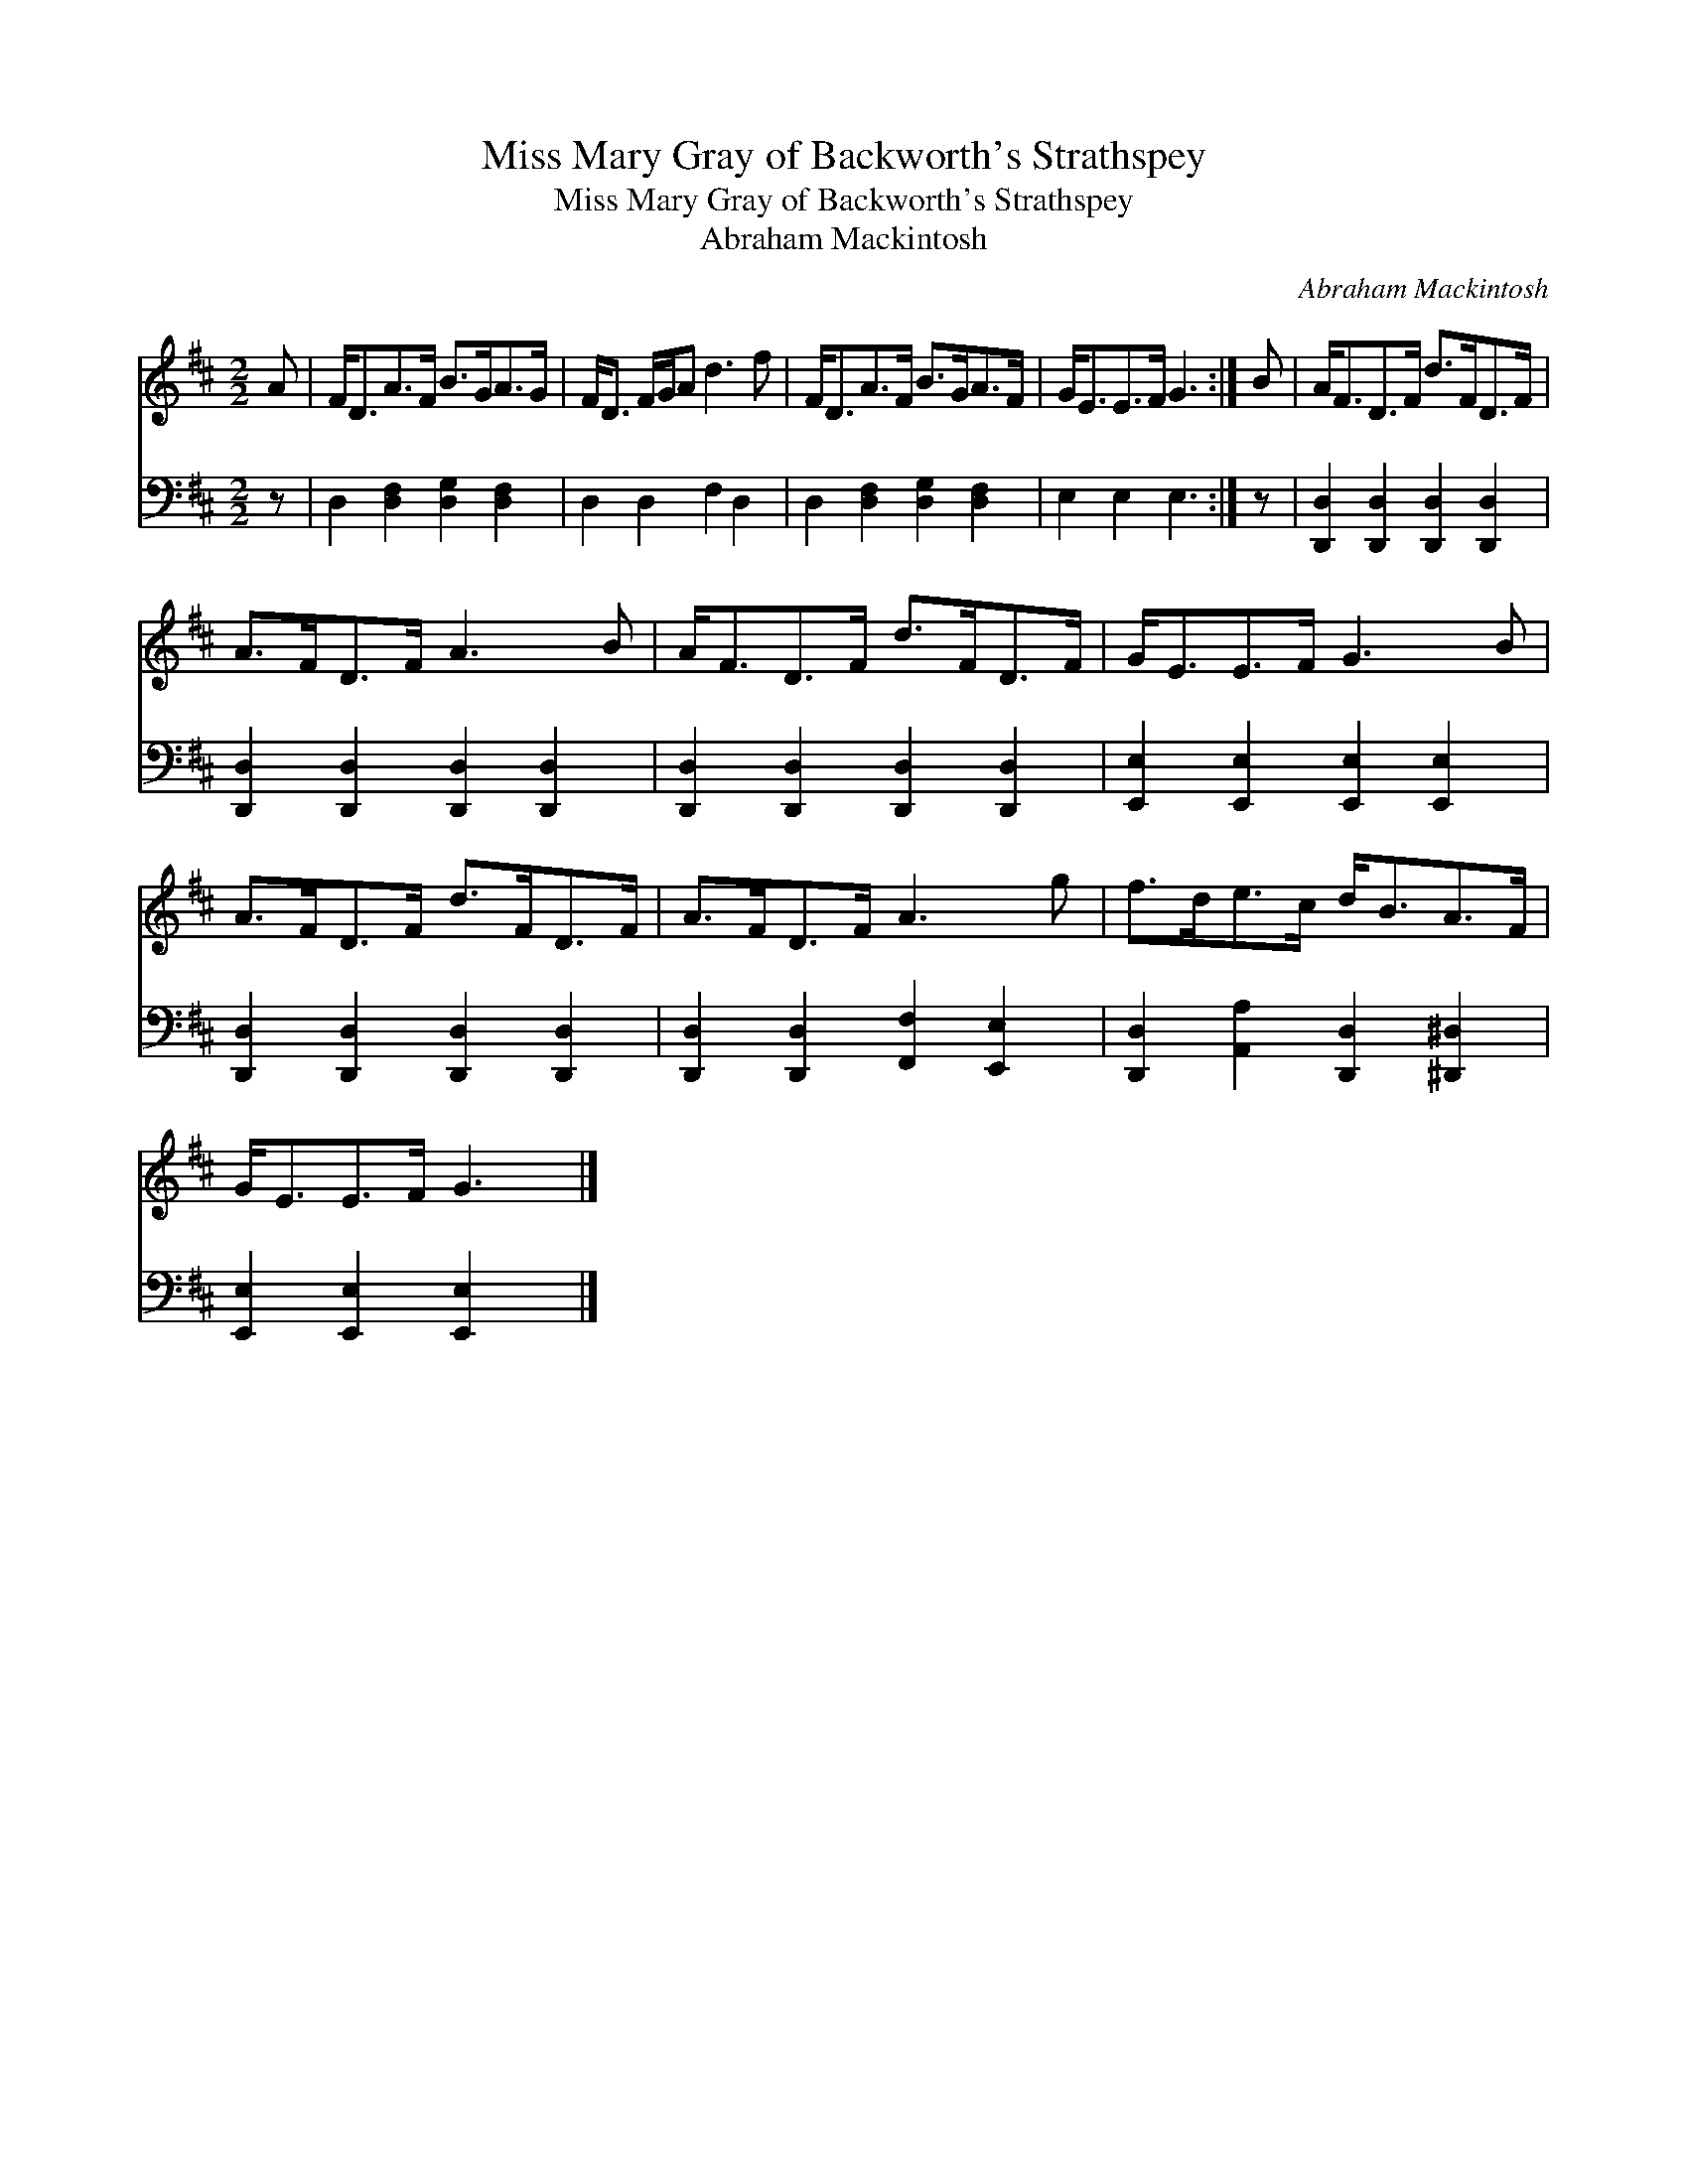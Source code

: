 X:1
T:Miss Mary Gray of Backworth's Strathspey
T:Miss Mary Gray of Backworth's Strathspey
T:Abraham Mackintosh
C:Abraham Mackintosh
%%score 1 2
L:1/8
M:2/2
K:D
V:1 treble 
V:2 bass 
V:1
 A | F<DA>F B>GA>G | F<D F/G/A d3 f | F<DA>F B>GA>F | G<EE>F G3 :| B | A<FD>F d>FD>F | %7
 A>FD>F A3 B | A<FD>F d>FD>F | G<EE>F G3 B | A>FD>F d>FD>F | A>FD>F A3 g | f>de>c d<BA>F | %13
 G<EE>F G3 |] %14
V:2
 z | D,2 [D,F,]2 [D,G,]2 [D,F,]2 | D,2 D,2 F,2 D,2 | D,2 [D,F,]2 [D,G,]2 [D,F,]2 | E,2 E,2 E,3 :| %5
 z | [D,,D,]2 [D,,D,]2 [D,,D,]2 [D,,D,]2 | [D,,D,]2 [D,,D,]2 [D,,D,]2 [D,,D,]2 | %8
 [D,,D,]2 [D,,D,]2 [D,,D,]2 [D,,D,]2 | [E,,E,]2 [E,,E,]2 [E,,E,]2 [E,,E,]2 | %10
 [D,,D,]2 [D,,D,]2 [D,,D,]2 [D,,D,]2 | [D,,D,]2 [D,,D,]2 [F,,F,]2 [E,,E,]2 | %12
 [D,,D,]2 [A,,A,]2 [D,,D,]2 [^D,,^D,]2 | [E,,E,]2 [E,,E,]2 [E,,E,]2 x |] %14

